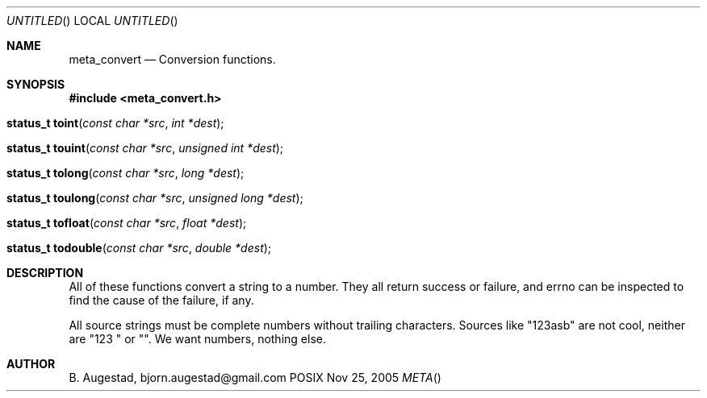 .Dd Nov 25, 2005
.Os POSIX
.Dt META
.Th meta_convert 3
.Sh NAME
.Nm meta_convert
.Nd Conversion functions.
.Sh SYNOPSIS
.Fd #include <meta_convert.h>
.Fo "status_t toint"
.Fa "const char *src"
.Fa "int *dest"
.Fc
.Fo "status_t touint"
.Fa "const char *src"
.Fa "unsigned int *dest"
.Fc
.Fo "status_t tolong"
.Fa "const char *src"
.Fa "long *dest"
.Fc
.Fo "status_t toulong"
.Fa "const char *src"
.Fa "unsigned long *dest"
.Fc
.Fo "status_t tofloat"
.Fa "const char *src"
.Fa "float *dest"
.Fc
.Fo "status_t todouble"
.Fa "const char *src"
.Fa "double *dest"
.Fc
.Sh DESCRIPTION
All of these functions convert a string to a number. They all return success or
failure, and errno can be inspected to find the cause of the failure, if any.
.Pp
All source strings must be complete numbers without trailing characters.
Sources like "123asb" are not cool, neither are "123 " or "". We want numbers,
nothing else.
.Sh AUTHOR
.An B. Augestad, bjorn.augestad@gmail.com
